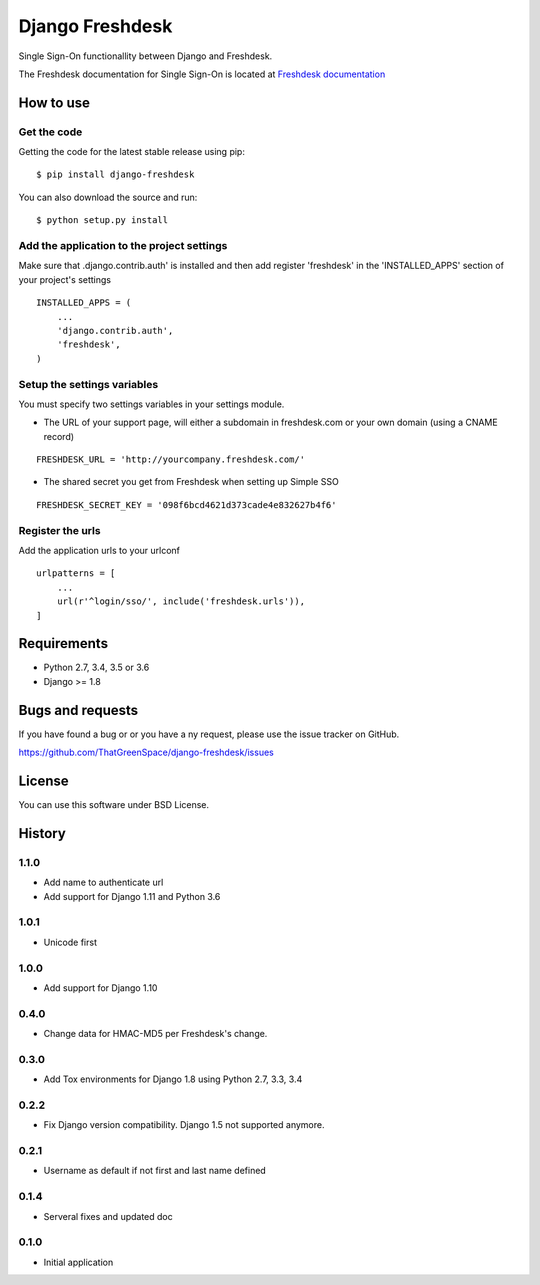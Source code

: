 ================
Django Freshdesk
================

.. image:: https://secure.travis-ci.org/ThatGreenSpace/django-freshdesk.png?branch=master
   :alt: Build Status
   :scale: 100%
   :target: https://travis-ci.org/ThatGreenSpace/django-freshdesk
.. image:: https://codecov.io/github/ThatGreenSpace/django-freshdesk/coverage.svg?branch=master 
   :alt: Coverage
   :scale: 100%
   :target: https://codecov.io/github/ThatGreenSpace/django-freshdesk?branch=master
.. image:: https://coveralls.io/repos/ThatGreenSpace/django-freshdesk/badge.png?branch=master
   :target: https://coveralls.io/r/ThatGreenSpace/django-freshdesk?branch=master
.. image:: https://badge.fury.io/py/django-freshdesk.png
   :alt: Pypi version
   :scale: 100%
   :target: http://badge.fury.io/py/django-freshdesk
.. image:: https://landscape.io/github/ThatGreenSpace/django-freshdesk/master/landscape.png
   :alt: Code health
   :scale: 100%
   :target: https://landscape.io/github/ThatGreenSpace/django-freshdesk/master
.. image:: https://readthedocs.org/projects/django-freshdesk/badge/?version=latest
   :alt: Documentation Status
   :scale: 100%
   :target: https://readthedocs.org/projects/django-freshdesk/

Single Sign-On functionallity between Django and Freshdesk.

The Freshdesk documentation for Single Sign-On is located at
`Freshdesk documentation
<https://support.freshdesk.com/support/articles/31166-single-sign-on-remote-authentication-in>`__

How to use
==========

Get the code
------------

Getting the code for the latest stable release using pip:

::

   $ pip install django-freshdesk

You can also download the source and run:

::

   $ python setup.py install

Add the application to the project settings
-------------------------------------------

Make sure that .django.contrib.auth' is installed and then add register 'freshdesk'
in the 'INSTALLED_APPS' section of your project's settings

::

    INSTALLED_APPS = (
        ...
        'django.contrib.auth',
        'freshdesk',
    )


Setup the settings variables
----------------------------

You must specify two settings variables in your settings module.

* The URL of your support page, will either a subdomain in freshdesk.com
  or your own domain (using a CNAME record)

::

    FRESHDESK_URL = 'http://yourcompany.freshdesk.com/'

* The shared secret you get from Freshdesk when setting up Simple SSO

::

    FRESHDESK_SECRET_KEY = '098f6bcd4621d373cade4e832627b4f6'


Register the urls
-----------------

Add the application urls to your urlconf

::

    urlpatterns = [
        ...
        url(r'^login/sso/', include('freshdesk.urls')),
    ]


Requirements
============

* Python 2.7, 3.4, 3.5 or 3.6
* Django >= 1.8

Bugs and requests
=================

If you have found a bug or or you have a ny request, please use the issue tracker on GitHub.

https://github.com/ThatGreenSpace/django-freshdesk/issues

License
=======

You can use this software under BSD License.



History
=======

1.1.0
-----

* Add name to authenticate url
* Add support for Django 1.11 and Python 3.6

1.0.1
-----

* Unicode first

1.0.0
-----

* Add support for Django 1.10

0.4.0
-----

* Change data for HMAC-MD5 per Freshdesk's change.

0.3.0
-----

* Add Tox environments for Django 1.8 using Python 2.7, 3.3, 3.4

0.2.2
-----

* Fix Django version compatibility. Django 1.5 not supported anymore.

0.2.1
-----

* Username as default if not first and last name defined

0.1.4
-----

* Serveral fixes and updated doc

0.1.0
-----

* Initial application


